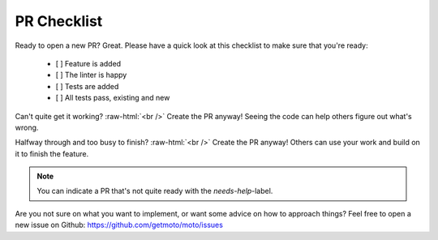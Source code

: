.. _contributing checklist:

.. role:: raw-html(raw)
    :format: html

================================
PR Checklist
================================

Ready to open a new PR? Great. Please have a quick look at this checklist to make sure that you're ready:

 - [ ] Feature is added
 - [ ] The linter is happy
 - [ ] Tests are added
 - [ ] All tests pass, existing and new

Can't quite get it working? :raw-html:`<br />`
Create the PR anyway! Seeing the code can help others figure out what's wrong.

Halfway through and too busy to finish? :raw-html:`<br />`
Create the PR anyway! Others can use your work and build on it to finish the feature.

.. note::  You can indicate a PR that's not quite ready with the `needs-help`-label.

Are you not sure on what you want to implement, or want some advice on how to approach things?
Feel free to open a new issue on Github: https://github.com/getmoto/moto/issues
